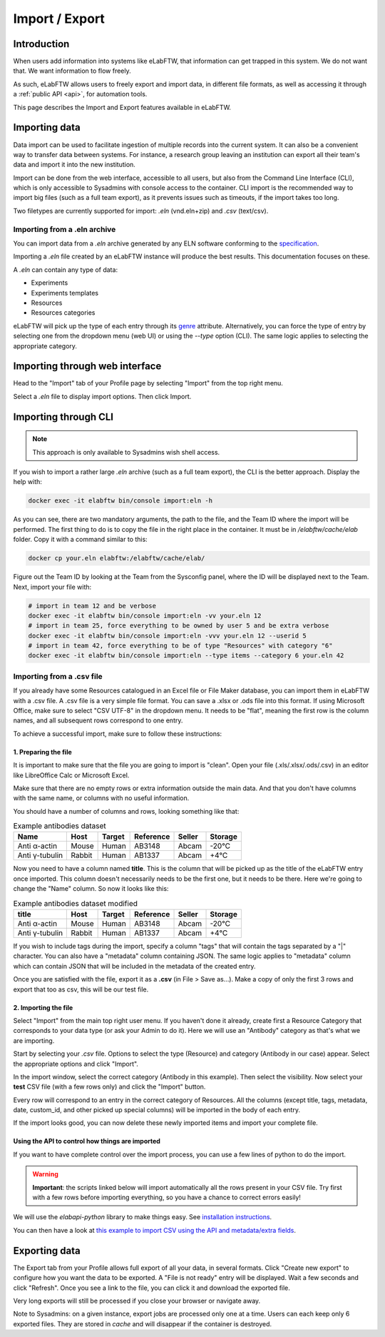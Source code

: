 .. _import-export:

***************
Import / Export
***************

Introduction
============

When users add information into systems like eLabFTW, that information can get trapped in this system. We do not want that. We want information to flow freely.

As such, eLabFTW allows users to freely export and import data, in different file formats, as well as accessing it through a :ref:`public API <api>`, for automation tools.

This page describes the Import and Export features available in eLabFTW.

.. _importing-data:

Importing data
==============

Data import can be used to facilitate ingestion of multiple records into the current system. It can also be a convenient way to transfer data between systems. For instance, a research group leaving an institution can export all their team's data and import it into the new institution.

Import can be done from the web interface, accessible to all users, but also from the Command Line Interface (CLI), which is only accessible to Sysadmins with console access to the container. CLI import is the recommended way to import big files (such as a full team export), as it prevents issues such as timeouts, if the import takes too long.

Two filetypes are currently supported for import: `.eln` (vnd.eln+zip) and `.csv` (text/csv).

Importing from a .eln archive
-----------------------------

You can import data from a `.eln` archive generated by any ELN software conforming to the `specification <https://github.com/TheELNConsortium/TheELNFileFormat/blob/master/SPECIFICATION.md>`_.

Importing a `.eln` file created by an eLabFTW instance will produce the best results. This documentation focuses on these.

A `.eln` can contain any type of data:

* Experiments
* Experiments templates
* Resources
* Resources categories

eLabFTW will pick up the type of each entry through its `genre <https://schema.org/genre>`_ attribute. Alternatively, you can force the type of entry by selecting one from the dropdown menu (web UI) or using the `--type` option (CLI). The same logic applies to selecting the appropriate category.

Importing through web interface
===============================

Head to the "Import" tab of your Profile page by selecting "Import" from the top right menu.

Select a `.eln` file to display import options. Then click Import.

Importing through CLI
=====================

.. note:: This approach is only available to Sysadmins wish shell access.

If you wish to import a rather large `.eln` archive (such as a full team export), the CLI is the better approach. Display the help with:

.. code-block:: bash

   docker exec -it elabftw bin/console import:eln -h

As you can see, there are two mandatory arguments, the path to the file, and the Team ID where the import will be performed. The first thing to do is to copy the file in the right place in the container. It must be in `/elabftw/cache/elab` folder. Copy it with a command similar to this:

.. code-block:: bash

   docker cp your.eln elabftw:/elabftw/cache/elab/

Figure out the Team ID by looking at the Team from the Sysconfig panel, where the ID will be displayed next to the Team. Next, import your file with:

.. code-block:: bash

   # import in team 12 and be verbose
   docker exec -it elabftw bin/console import:eln -vv your.eln 12
   # import in team 25, force everything to be owned by user 5 and be extra verbose
   docker exec -it elabftw bin/console import:eln -vvv your.eln 12 --userid 5
   # import in team 42, force everything to be of type "Resources" with category "6"
   docker exec -it elabftw bin/console import:eln --type items --category 6 your.eln 42


.. _csvimport:

Importing from a .csv file
--------------------------

If you already have some Resources catalogued in an Excel file or File Maker database, you can import them in eLabFTW with a .csv file.
A .csv file is a very simple file format. You can save a .xlsx or .ods file into this format. If using Microsoft Office, make sure to select "CSV UTF-8" in the dropdown menu. It needs to be "flat", meaning the first row is the column names, and all subsequent rows correspond to one entry.

To achieve a successful import, make sure to follow these instructions:

1. Preparing the file
^^^^^^^^^^^^^^^^^^^^^

It is important to make sure that the file you are going to import is "clean". Open your file (.xls/.xlsx/.ods/.csv) in an editor like LibreOffice Calc or Microsoft Excel.

Make sure that there are no empty rows or extra information outside the main data. And that you don't have columns with the same name, or columns with no useful information.

You should have a number of columns and rows, looking something like that:

.. list-table:: Example antibodies dataset
   :header-rows: 1

   * - Name
     - Host
     - Target
     - Reference
     - Seller
     - Storage
   * - Anti α-actin
     - Mouse
     - Human
     - AB3148
     - Abcam
     - -20°C
   * - Anti γ-tubulin
     - Rabbit
     - Human
     - AB1337
     - Abcam
     - +4°C


Now you need to have a column named **title**. This is the column that will be picked up as the title of the eLabFTW entry once imported. This column doesn't necessarily needs to be the first one, but it needs to be there. Here we're going to change the "Name" column. So now it looks like this:


.. list-table:: Example antibodies dataset modified
   :header-rows: 1

   * - title
     - Host
     - Target
     - Reference
     - Seller
     - Storage
   * - Anti α-actin
     - Mouse
     - Human
     - AB3148
     - Abcam
     - -20°C
   * - Anti γ-tubulin
     - Rabbit
     - Human
     - AB1337
     - Abcam
     - +4°C

If you wish to include tags during the import, specify a column "tags" that will contain the tags separated by a "|" character. You can also have a "metadata" column containing JSON. The same logic applies to "metadata" column which can contain JSON that will be included in the metadata of the created entry.

Once you are satisfied with the file, export it as a **.csv** (in File > Save as...). Make a copy of only the first 3 rows and export that too as csv, this will be our test file.

2. Importing the file
^^^^^^^^^^^^^^^^^^^^^

Select "Import" from the main top right user menu. If you haven't done it already, create first a Resource Category that corresponds to your data type (or ask your Admin to do it). Here we will use an "Antibody" category as that's what we are importing.

Start by selecting your `.csv` file. Options to select the type (Resource) and category (Antibody in our case) appear. Select the appropriate options and click "Import".

In the import window, select the correct category (Antibody in this example). Then select the visibility. Now select your **test** CSV file (with a few rows only) and click the "Import" button.

Every row will correspond to an entry in the correct category of Resources. All the columns (except title, tags, metadata, date, custom_id, and other picked up special columns) will be imported in the body of each entry.

If the import looks good, you can now delete these newly imported items and import your complete file.

Using the API to control how things are imported
^^^^^^^^^^^^^^^^^^^^^^^^^^^^^^^^^^^^^^^^^^^^^^^^

If you want to have complete control over the import process, you can use a few lines of python to do the import.

.. warning:: **Important**: the scripts linked below will import automatically all the rows present in your CSV file. Try first with a few rows before importing everything, so you have a chance to correct errors easily!

We will use the `elabapi-python` library to make things easy. See `installation instructions <https://github.com/elabftw/elabapi-python#installation>`_.

You can then have a look at `this example to import CSV using the API and metadata/extra fields <https://github.com/elabftw/elabapi-python/blob/master/examples/09-import-csv.py>`_.

.. _exporting-data:

Exporting data
==============

The Export tab from your Profile allows full export of all your data, in several formats. Click "Create new export" to configure how you want the data to be exported. A "File is not ready" entry will be displayed. Wait a few seconds and click "Refresh". Once you see a link to the file, you can click it and download the exported file.

Very long exports will still be processed if you close your browser or navigate away.

Note to Sysadmins: on a given instance, export jobs are processed only one at a time. Users can each keep only 6 exported files. They are stored in `cache` and will disappear if the container is destroyed.
